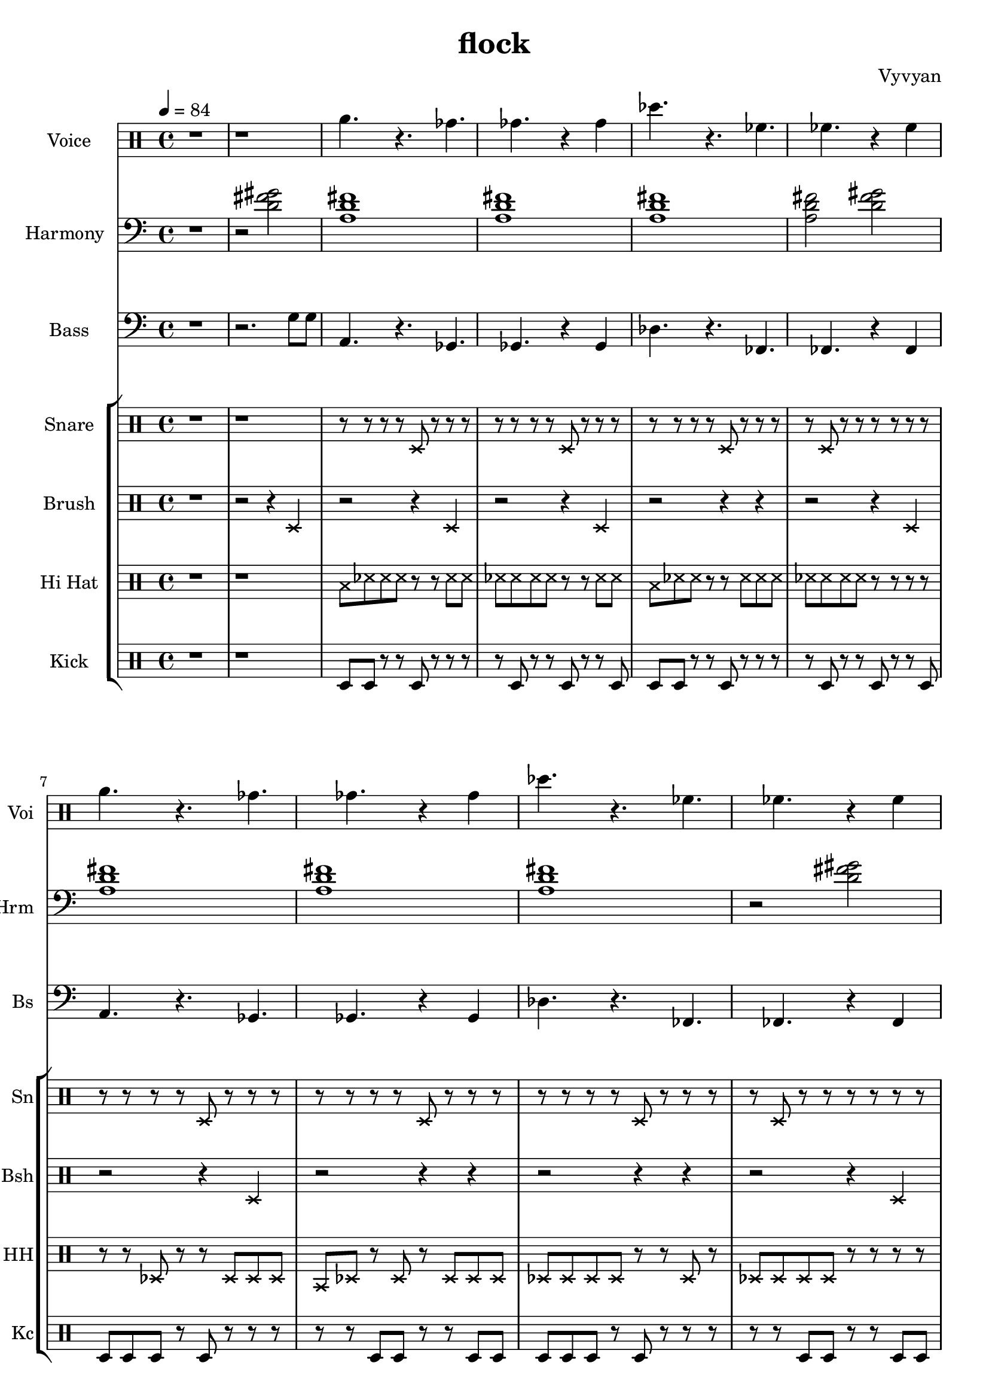 

\version "2.22.0"

\header {
  tagline = "Xuuki.xyz"
  title = "flock"
  composer = "Vyvyan"
}


voicea = \relative{
   \xNotesOn
   r  a'4. r a a 
   r2 a4   a r4
   r  r    a r 
}

voiceb = \repeat unfold 1 \relative {
 a'4.   r ges   ges r4 ges    
 des'4. r fes,   fes r4 fes
}

harmonya = \repeat unfold 1 \relative {
  <fis'  d gis>2
}

harmonyb = \repeat unfold 3 \relative {
  <fis'  d a>1
}

harmonyc = \repeat unfold 1 \relative {
  <fis'  d a>2
}





brusha = \repeat unfold 1 \relative {
  \xNotesOn
   r2 r4 d
   r2 r4 d
   r2 r4 d
   r2 r4 r
}

brushb = \repeat unfold 1 \relative {
  \xNotesOn
   r2 r4 d
   r2 r4 d
   r2 r4 r
   r2 r4 r
}

hihata =  \repeat unfold  1 \relative {
  \xNotesOn
   b8   des   des   des r r   des des  
   des  des   des   des r r   des des 
   b8   des   des   r   r des des des
   des  des   des   des r r   r   r
}

hihatb =  \repeat unfold  1 \relative {
  \xNotesOn
   r8   r     des   r   r des des des
   b8   des   r     des r des  des des  
   des  des   des   des r r   des r 
   des  des   des   des r r   r   r
}

snarea = \repeat unfold 8 \relative { 
 r8 r r r d r r r
 r d r r d r r r
}

snareb = \repeat unfold 1 \relative { 
 r8 r r r d r r r
 r d r r r r r r
}

snarec = \repeat unfold 1 \relative { 
 r8 r r r d r r r
 r r r r d r r r
}

kicka = \repeat unfold 2 \relative {
  d8 d r r d r r r
  r8 d r r d r r d
}

kickb = \repeat unfold 2 \relative {
  d8 d d r d r r r
  r8 r d d r r d d
}

bassa = \repeat unfold 1 \relative {
 a,4. r a a 
 r2 a4 a r4
 r  r  a r r
}

bassb = \repeat unfold 1 \relative {
 a,4.   r ges   ges r4 ges    
 des'4. r fes,  fes r4 fes
}

\score {
  <<
    \new StaffGroup << %Melody
      \new Staff = "voice" \with  { %Voice
        instrumentName=  "Voice"
	shortInstrumentName= "Voi"
      } 
        \relative {
        \clef percussion
        \time 4/4
        \tempo 4 = 84
        r1
	r1
        \voiceb 
        \voiceb
      }
    >> 
  \new StaffGroup << %Harmony
    \new Staff \with  
      { 
        instrumentName=  "Harmony"
        shortInstrumentName= "Hrm"
      } \relative {
      \time 4/4
      \tempo 4 = 84
      \clef bass
      \key c \major 
      r1
      r2
      \harmonya
      \harmonyb
      \harmonyc
      \harmonya
      \harmonyb
      r2

      \harmonya
      \harmonyb
      \harmonyc
      \harmonya
      \harmonyb
      \harmonyc
    }
  >> 
  \new StaffGroup << %Bass
    \new Staff \with { 
        instrumentName= "Bass"
        shortInstrumentName= "Bs"}
        { 
      \time 4/4
      \tempo 4 = 84
      \clef bass
      \key c \major
      r1
      r2. g8 g8
      \bassb
      \bassb
      \bassb
      \bassb
   }
  >>
  \new StaffGroup << %Percussion
    \new Staff \with { %Snare
	instrumentName= "Snare"
	shortInstrumentName= "Sn"
	} {
        \tempo 4 = 84
        \clef percussion
        \xNotesOn
	r1
	r1
        \snarec
        \snareb
        \snarec
        \snareb
        \snarec
        \snareb
        \snarec
        \snareb
        }
        \new Staff \with { %Brush
	instrumentName= "Brush"
	shortInstrumentName= "Bsh"
	} {
        \clef percussion
        \tempo 4 = 84
        \xNotesOn
	r1
        \brusha
        \brushb
	\brusha
        \brushb
    }
    \new Staff \with { % HiHat
      instrumentName= "Hi Hat"
      shortInstrumentName= "HH" 
    }
    { 
      \clef percussion
      \tempo 4 = 84
      r1
      r1
      \hihata
      \hihatb
      \hihata
      \hihatb
    }
    \new Staff \with { %Kick
      instrumentName= "Kick"
      shortInstrumentName= "Kc" }
      \relative { 
        \clef percussion
        \tempo 4 = 84
	r1
        r1
        \kicka
        \kickb
        \kicka
        \kickb
      }
  >>
>>
  \layout {}
  \midi {
      \tempo 4 = 84
  }
}


